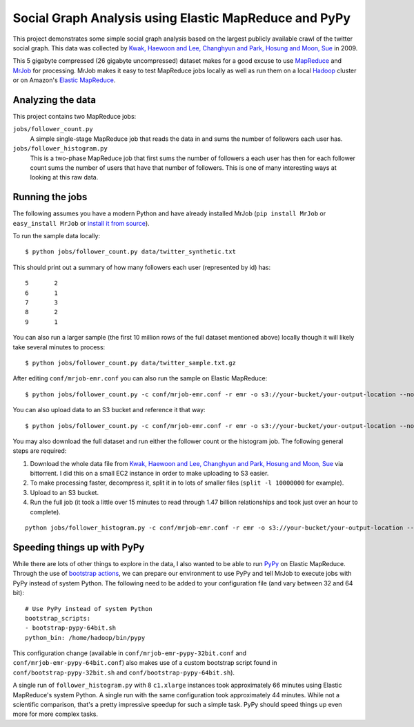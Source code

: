 ======================================================
Social Graph Analysis using Elastic MapReduce and PyPy
======================================================

This project demonstrates some simple social graph analysis based on the
largest publicly available crawl of the twitter social graph.  This data
was collected by
`Kwak, Haewoon and Lee, Changhyun and Park, Hosung and Moon, Sue`_ in 2009.

This 5 gigabyte compressed (26 gigabyte uncompressed) dataset makes
for a good excuse to use MapReduce_ and MrJob_ for processing.  MrJob makes
it easy to test MapReduce jobs locally as well as run them on a local Hadoop_
cluster or on Amazon's `Elastic MapReduce`_.

Analyzing the data
------------------

This project contains two MapReduce jobs:

``jobs/follower_count.py``
   A simple single-stage MapReduce job that reads the data in and sums the number of
   followers each user has.

``jobs/follower_histogram.py``
   This is a two-phase MapReduce job that first sums the number of followers a each
   user has then for each follower count sums the number of users that have that number
   of followers.  This is one of many interesting ways at looking at this raw data.


Running the jobs
----------------

The following assumes you have a modern Python and have already installed MrJob
(``pip install MrJob`` or ``easy_install MrJob`` or `install it from source`_).

To run the sample data locally::

    $ python jobs/follower_count.py data/twitter_synthetic.txt

This should print out a summary of how many followers each user (represented by id)
has::

    5       2
    6       1
    7       3
    8       2
    9       1

You can also run a larger sample (the first 10 million rows of the full dataset mentioned
above) locally though it will likely take several minutes to process::

    $ python jobs/follower_count.py data/twitter_sample.txt.gz

After editing ``conf/mrjob-emr.conf`` you can also run the sample on Elastic MapReduce::

    $ python jobs/follower_count.py -c conf/mrjob-emr.conf -r emr -o s3://your-bucket/your-output-location --no-output data/twitter_sample.txt.gz
    
You can also upload data to an S3 bucket and reference it that way::

    $ python jobs/follower_count.py -c conf/mrjob-emr.conf -r emr -o s3://your-bucket/your-output-location --no-output s3://your-bucket/twitter_sample.txt.gz

You may also download the full dataset and run either the follower count or the histogram job.  The
following general steps are required:

1. Download the whole data file from `Kwak, Haewoon and Lee, Changhyun and Park, Hosung and Moon, Sue`_
   via bittorrent.  I did this on a small EC2 instance in order to make uploading to S3 easier.
2. To make processing faster, decompress it, split it in to lots of smaller files (``split -l 10000000``
   for example).
3. Upload to an S3 bucket.
4. Run the full job (it took a little over 15 minutes to read through 1.47 billion relationships and
   took just over an hour to complete).

::

    python jobs/follower_histogram.py -c conf/mrjob-emr.conf -r emr -o s3://your-bucket/your-output-location --no-output s3://your-split-input-bucket/

Speeding things up with PyPy
----------------------------

While there are lots of other things to explore in the data, I also wanted to be able to run PyPy_ on
Elastic MapReduce.  Through the use of `bootstrap actions`_, we can prepare our environment to use PyPy
and tell MrJob to execute jobs with PyPy instead of system Python.  The following need to be added to your
configuration file (and vary between 32 and 64 bit)::

    # Use PyPy instead of system Python
    bootstrap_scripts:
    - bootstrap-pypy-64bit.sh
    python_bin: /home/hadoop/bin/pypy

This configuration change (available in ``conf/mrjob-emr-pypy-32bit.conf`` and ``conf/mrjob-emr-pypy-64bit.conf``)
also makes use of a custom bootstrap script found in ``conf/bootstrap-pypy-32bit.sh`` and ``conf/bootstrap-pypy-64bit.sh``).

A single run of ``follower_histogram.py`` with 8 ``c1.xlarge`` instances took approximately 66 minutes
using Elastic MapReduce's system Python.  A single run with the same configuration took approximately 44
minutes.  While not a scientific comparison, that's a pretty impressive speedup for such a simple task.  PyPy should speed things up even more for more complex tasks.

.. _Kwak, Haewoon and Lee, Changhyun and Park, Hosung and Moon, Sue: http://an.kaist.ac.kr/traces/WWW2010.html
.. _MapReduce: http://en.wikipedia.org/wiki/MapReduce
.. _MrJob: http://packages.python.org/mrjob/
.. _Hadoop: http://hadoop.apache.org/
.. _Elastic MapReduce: http://aws.amazon.com/elasticmapreduce/
.. _head: http://en.wikipedia.org/wiki/Head_(Unix)
.. _reservoir sampling: http://en.wikipedia.org/wiki/Reservoir_sampling
.. _install it from source: https://github.com/Yelp/mrjob
.. _PyPy: http://pypy.org/
.. _bootstrap actions: http://docs.amazonwebservices.com/ElasticMapReduce/latest/DeveloperGuide/index.html?Bootstrap.html